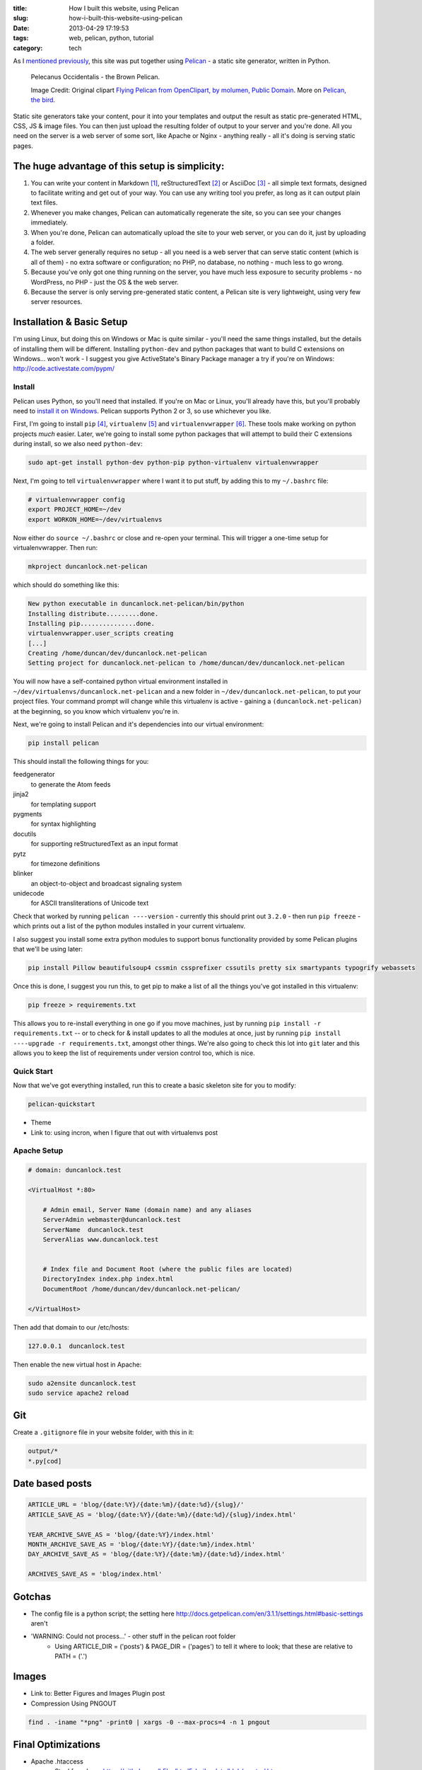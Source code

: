 :title: How I built this website, using Pelican
:slug: how-i-built-this-website-using-pelican
:date: 2013-04-29 17:19:53
:tags: web, pelican, python, tutorial
:category: tech

As I `mentioned previously <|filename|/posts/news/new-site-built-on-pelican.rst>`_, this site was put together using `Pelican <http://getpelican.com/>`_ - a static site generator, written in Python.

.. figure:: /static/images/pelecanus-occidentalis-diagram.png
    :alt: Blueprint style diagram showing a brown Pelican, flying. The diagram point out it's Yellow Head, Large beak and pouch for fishing, long neck, white chest and grey body.

    Pelecanus Occidentalis - the Brown Pelican.

    Image Credit: Original clipart `Flying Pelican from OpenClipart, by molumen, Public Domain <http://openclipart.org/detail/2798/flying-pelican-by-molumen>`_. More on `Pelican, the bird <http://en.wikipedia.org/wiki/Brown_Pelican>`_.

Static site generators take your content, pour it into your templates and output the result as static pre-generated HTML, CSS, JS & image files. You can then just upload the resulting folder of output to your server and you're done. All you need on the server is a web server of some sort, like Apache or Nginx - anything really - all it's doing is serving static pages.

The huge advantage of this setup is simplicity:
--------------------------------------------------

#. You can write your content in Markdown [#markdown]_, reStructuredText [#rest]_ or AsciiDoc [#asciidoc]_ - all simple text formats, designed to facilitate writing and get out of your way. You can use any writing tool you prefer, as long as it can output plain text files.
#. Whenever you make changes, Pelican can automatically regenerate the site, so you can see your changes immediately.
#. When you're done, Pelican can automatically upload the site to your web server, or you can do it, just by uploading a folder.
#. The web server generally requires no setup - all you need is a web server that can serve static content (which is all of them) - no extra software or configuration; no PHP, no database, no nothing - much less to go wrong.
#. Because you've only got one thing running on the server, you have much less exposure to security problems - no WordPress, no PHP - just the OS & the web server.
#. Because the server is only serving pre-generated static content, a Pelican site is very lightweight, using very few server resources.


Installation & Basic Setup
-----------------------------

I'm using Linux, but doing this on Windows or Mac is quite similar - you'll need the same things installed, but the details of installing them will be different. Installing ``python-dev`` and python packages that want to build C extensions on Windows... won't work - I suggest you give ActiveState's Binary Package manager a try if you're on Windows: http://code.activestate.com/pypm/

Install
^^^^^^^^^^^^^^^^^^^^^^^^^^

Pelican uses Python, so you'll need that installed. If you're on Mac or Linux, you'll already have this, but you'll probably need to `install it on Windows <http://www.activestate.com/activepython/downloads>`_. Pelican supports Python 2 or 3, so use whichever you like.

First, I'm going to install ``pip`` [#pip]_, ``virtualenv`` [#virtualenv]_ and ``virtualenvwrapper`` [#virtualenvwrapper]_. These tools make working on python projects *much* easier. Later, we're going to install some python packages that will attempt to build their C extensions during install, so we also need ``python-dev``:

.. code-block:: console

    sudo apt-get install python-dev python-pip python-virtualenv virtualenvwrapper

Next, I'm going to tell ``virtualenvwrapper`` where I want it to put stuff, by adding this to my ``~/.bashrc`` file:

.. code-block:: bash

    # virtualenvwrapper config
    export PROJECT_HOME=~/dev
    export WORKON_HOME=~/dev/virtualenvs

Now either do ``source ~/.bashrc`` or close and re-open your terminal. This will trigger a one-time setup for virtualenvwrapper. Then run:

.. code-block:: console

    mkproject duncanlock.net-pelican

which should do something like this:

.. code-block:: console

    New python executable in duncanlock.net-pelican/bin/python
    Installing distribute.........done.
    Installing pip...............done.
    virtualenvwrapper.user_scripts creating
    [...]
    Creating /home/duncan/dev/duncanlock.net-pelican
    Setting project for duncanlock.net-pelican to /home/duncan/dev/duncanlock.net-pelican

You will now have a self-contained python virtual environment installed in ``~/dev/virtualenvs/duncanlock.net-pelican`` and a new folder in ``~/dev/duncanlock.net-pelican``, to put your project files. Your command prompt will change while this virtualenv is active - gaining a ``(duncanlock.net-pelican)`` at the beginning, so you know which virtualenv you're in.

Next, we're going to install Pelican and it's dependencies into our virtual environment:

.. code-block:: console

    pip install pelican

This should install the following things for you:

feedgenerator
    to generate the Atom feeds
jinja2
    for templating support
pygments
    for syntax highlighting
docutils
    for supporting reStructuredText as an input format
pytz
    for timezone definitions
blinker
    an object-to-object and broadcast signaling system
unidecode
    for ASCII transliterations of Unicode text

Check that worked by running ``pelican ----version`` - currently this should print out ``3.2.0`` - then run ``pip freeze`` - which prints out a list of the python modules installed in your current virtualenv.

I also suggest you install some extra python modules to support bonus functionality provided by some Pelican plugins that we'll be using later:

.. code-block:: console

    pip install Pillow beautifulsoup4 cssmin cssprefixer cssutils pretty six smartypants typogrify webassets

Once this is done, I suggest you run this, to get pip to make a list of all the things you've got installed in this virtualenv:

.. code-block:: console

    pip freeze > requirements.txt

This allows you to re-install everything in one go if you move machines, just by running ``pip install -r requirements.txt`` -- or to check for & install updates to all the modules at once, just by running ``pip install ----upgrade -r requirements.txt``, amongst other things. We're also going to check this lot into ``git`` later and this allows you to keep the list of requirements under version control too, which is nice.

Quick Start
^^^^^^^^^^^^^^^^^^^^^^^

Now that we've got everything installed, run this to create a basic skeleton site for you to modify:

.. code-block:: console

    pelican-quickstart

- Theme
- Link to: using incron, when I figure that out with virtualenvs post

Apache Setup
^^^^^^^^^^^^^^^^^^^^^^^

.. code-block:: apacheconf

    # domain: duncanlock.test

    <VirtualHost *:80>

        # Admin email, Server Name (domain name) and any aliases
        ServerAdmin webmaster@duncanlock.test
        ServerName  duncanlock.test
        ServerAlias www.duncanlock.test


        # Index file and Document Root (where the public files are located)
        DirectoryIndex index.php index.html
        DocumentRoot /home/duncan/dev/duncanlock.net-pelican/

    </VirtualHost>

Then add that domain to our /etc/hosts:

.. code-block:: text

    127.0.0.1  duncanlock.test

Then enable the new virtual host in Apache:

.. code-block:: console

    sudo a2ensite duncanlock.test
    sudo service apache2 reload

Git
----------------------

Create a ``.gitignore`` file in your website folder, with this in it:

.. code-block:: text

    output/*
    *.py[cod]


Date based posts
----------------------

.. code-block:: python

    ARTICLE_URL = 'blog/{date:%Y}/{date:%m}/{date:%d}/{slug}/'
    ARTICLE_SAVE_AS = 'blog/{date:%Y}/{date:%m}/{date:%d}/{slug}/index.html'

    YEAR_ARCHIVE_SAVE_AS = 'blog/{date:%Y}/index.html'
    MONTH_ARCHIVE_SAVE_AS = 'blog/{date:%Y}/{date:%m}/index.html'
    DAY_ARCHIVE_SAVE_AS = 'blog/{date:%Y}/{date:%m}/{date:%d}/index.html'

    ARCHIVES_SAVE_AS = 'blog/index.html'


Gotchas
----------------------
- The config file is a python script; the setting here http://docs.getpelican.com/en/3.1.1/settings.html#basic-settings aren't
- 'WARNING: Could not process...' - other stuff in the pelican root folder
    - Using ARTICLE_DIR = ('posts') & PAGE_DIR = ('pages') to tell it where to look; that these are relative to PATH = ('.')

Images
-------------------
- Link to: Better Figures and Images Plugin post
- Compression Using PNGOUT

.. code-block:: console

    find . -iname "*png" -print0 | xargs -0 --max-procs=4 -n 1 pngout

Final Optimizations
-------------------

- Apache .htaccess
    - Steal from here: https://github.com/h5bp/html5-boilerplate/blob/master/.htaccess
    - use gzip, not deflate
    - gzipcache
- webassets
    - rearrange theme files
    - first name in list of output is actual output filename
    - use filename no query param for name
- favicon
- Google analytics integration
- Sitemap

.. code-block:: python

    PATH = ('content')
    ARTICLE_DIR = ('posts')
    PAGE_DIR = ('pages')

    # DISQUS_SITENAME = "duncanlocknet"

    SITEMAP = {
        'format': 'xml',
        'priorities': {
            'articles': 0.5,
            'indexes': 0.5,
            'pages': 0.5
        },
        'changefreqs': {
            'articles': 'monthly',
            'indexes': 'weekly',
            'pages': 'monthly'
        }
    }

Deployment
--------------------
- Editing the makefile
- moving content into a /content folder, or edit the makefile::

    make ssh_upload
    pelican /home/duncan/dev/duncanlock.net-pelican/content -o /home/duncan/dev/duncanlock.net-pelican/output -s /home/duncan/dev/duncanlock.net-pelican/publishconf.py
    Traceback (most recent call last):
      File "/home/duncan/dev/virtualenvs/duncanlock.net-pelican/bin/pelican", line 8, in <module>
        load_entry_point('pelican==3.2', 'console_scripts', 'pelican')()
      File "/home/duncan/dev/virtualenvs/duncanlock.net-pelican/src/pelican/pelican/__init__.py", line 317, in main
        pelican = get_instance(args)
      File "/home/duncan/dev/virtualenvs/duncanlock.net-pelican/src/pelican/pelican/__init__.py", line 303, in get_instance
        settings = read_settings(args.settings, override=get_config(args))
      File "/home/duncan/dev/virtualenvs/duncanlock.net-pelican/src/pelican/pelican/settings.py", line 124, in read_settings
        return configure_settings(local_settings)
      File "/home/duncan/dev/virtualenvs/duncanlock.net-pelican/src/pelican/pelican/settings.py", line 151, in configure_settings
        raise Exception('You need to specify a path containing the content'
    Exception: You need to specify a path containing the content (see pelican --help for more information)
    make: *** [publish] Error 1

- be careful with rsync_upload - quicker but will make folders match deleting anything on the server that isn't on local
- Feeds

Footnotes & References:
----------------------------

- https://github.com/getpelican/pelican/wiki/Tips-n-Tricks
- http://blog.xlarrakoetxea.org/posts/2012/10/creating-a-blog-with-pelican/

.. [#markdown] **Markdown** is a text-to-HTML conversion tool for web writers. Markdown allows you to write using an easy-to-read, easy-to-write plain text format, then convert it to structurally valid XHTML (or HTML): http://daringfireball.net/projects/markdown/
.. [#rest] **reStructuredText** is an easy-to-read, what-you-see-is-what-you-get plaintext markup syntax and parser system. It is useful for in-line program documentation (such as Python docstrings), for quickly creating simple web pages, and for standalone documents: http://en.wikipedia.org/wiki/ReStructuredText
.. [#asciidoc] **AsciiDoc** is a text document format for writing notes, documentation, articles, books, ebooks, slideshows, web pages, man pages and blogs. AsciiDoc files can be translated to many formats including HTML, PDF, EPUB, man page: http://www.methods.co.nz/asciidoc/
.. [#pip] **Pip** is a package management system used to install and manage software packages written in the programming language Python. Many packages can be found in the Python Package Index (PyPI): http://en.wikipedia.org/wiki/Pip_(Python)
.. [#virtualenv] **virtualenv** is a tool to create isolated Python environments: http://www.virtualenv.org/en/latest/ & http://www.clemesha.org/blog/modern-python-hacker-tools-virtualenv-fabric-pip/
.. [#virtualenvwrapper] **virtualenvwrapper** is a set of extensions to Ian Bicking’s ``virtualenv`` tool. Includes wrappers for creating & deleting virtual environments and managing development workflow, making it easier to work on more than one project at a time without introducing conflicts in their dependencies. http://virtualenvwrapper.readthedocs.org/en/latest/
